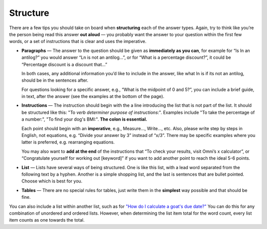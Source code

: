 Structure
=========

There are a few tips you should take on board when **structuring** each of the answer types. Again, try to think like you’re the person being read this answer **out aloud** — you probably want the answer to your question within the first few words, or a set of instructions that is clear and uses the imperative. 

* **Paragraphs** — The answer to the question should be given as **immediately as you can**, for example for “Is ln an antilog?” you would answer “Ln is not an antilog…”, or for “What is a percentage discount?”, it could be “Percentage discount is a discount that…”

  In both cases, any additional information you’d like to include in the answer, like what ln is if its not an antilog, should be in the sentences after.
  
  For questions looking for a specific answer, e.g., “What is the midpoint of 0 and 5?”, you can include a brief guide, in text, after the answer (see the examples at the bottom of the page).

* **Instructions** — The instruction should begin with the a line introducing the list that is not part of the list. It should be structured like this: "To *verb* *determiner* *purpose of instructions*:". Examples include "To take the percentage of a number:", "To find your dog's BMI:". **The colon is essential.**

  Each point should begin with an **imperative**, e.g., Measure…, Write…, etc. Also, please write step by steps in English, not equations, e.g. “Divide your answer by 3” instead of “x/3”. There may be specific examples where you latter is preferred, e.g. rearranging equations.

  You may also want to **add at the end** of the instructions that “To check your results, visit Omni’s x calculator”, or “Congratulate yourself for working out [keyword]” if you want to add another point to reach the ideal 5-6 points.
  
  

* **List** — Lists have several ways of being structured. One is like this list, with a lead word separated from the following text by a hyphen. Another is a simple shopping list, and the last is sentences that are bullet pointed. Choose which is best for you.
* **Tables** — There are no special rules for tables, just write them in the **simplest** way possible and that should be fine.

You can also include a list within another list, such as for `"How do I calculate a goat's due date?" <https://www.omnicalculator.com/biology/goat-gestation>`_ You can do this for any combination of unordered and ordered lists. However, when determining the list item total for the word count, every list item counts as one towards the total. 

